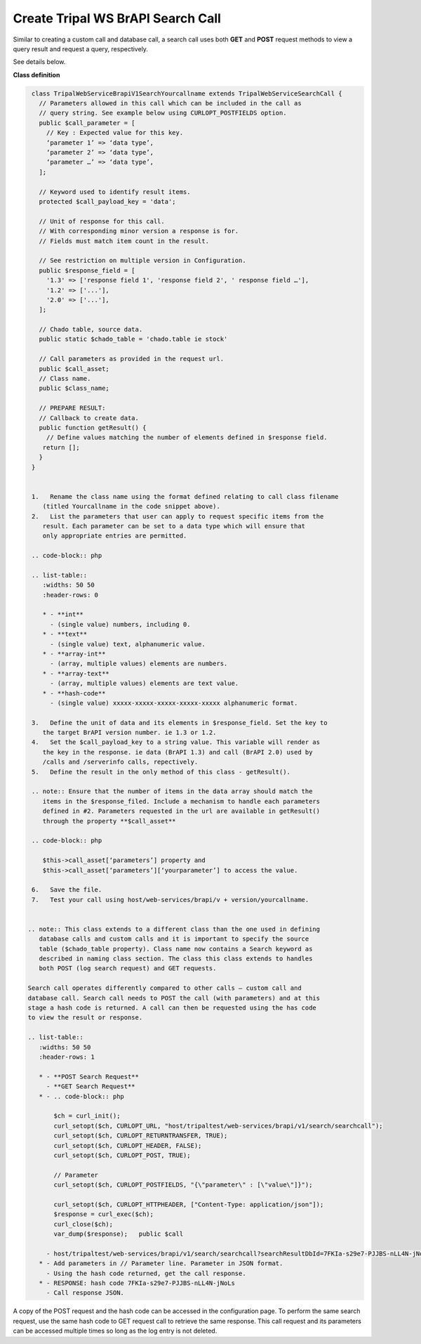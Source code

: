 Create Tripal WS BrAPI Search Call
==================================

Similar to creating a custom call and database call, a search call uses both
**GET** and **POST** request methods to view a query result and request a query,
respectively.

See details below.

**Class definition**

.. code-block:: php

   class TripalWebServiceBrapiV1SearchYourcallname extends TripalWebServiceSearchCall {
     // Parameters allowed in this call which can be included in the call as
     // query string. See example below using CURLOPT_POSTFIELDS option.
     public $call_parameter = [
       // Key : Expected value for this key.
       ‘parameter 1’ => ‘data type’,
       ‘parameter 2’ => ‘data type’,
       ‘parameter …’ => ‘data type’,
     ];

     // Keyword used to identify result items.
     protected $call_payload_key = 'data';

     // Unit of response for this call.
     // With corresponding minor version a response is for.
     // Fields must match item count in the result.

     // See restriction on multiple version in Configuration.
     public $response_field = [
       '1.3' => ['response field 1', 'response field 2', ' response field …'],
       '1.2' => ['...'],
       '2.0' => ['...'],
     ];

     // Chado table, source data.
     public static $chado_table = 'chado.table ie stock'

     // Call parameters as provided in the request url.
     public $call_asset;
     // Class name.
     public $class_name;

     // PREPARE RESULT:
     // Callback to create data.
     public function getResult() {
       // Define values matching the number of elements defined in $response field.
      return [];
     }
   }


   1.	Rename the class name using the format defined relating to call class filename
      (titled Yourcallname in the code snippet above).
   2.	List the parameters that user can apply to request specific items from the
      result. Each parameter can be set to a data type which will ensure that
      only appropriate entries are permitted.

   .. code-block:: php

   .. list-table::
      :widths: 50 50
      :header-rows: 0

      * - **int**
        - (single value) numbers, including 0.
      * - **text**
        - (single value) text, alphanumeric value.
      * - **array-int**
        - (array, multiple values) elements are numbers.
      * - **array-text**
        - (array, multiple values) elements are text value.
      * - **hash-code**
        - (single value) xxxxx-xxxxx-xxxxx-xxxxx-xxxxx alphanumeric format.

   3.	Define the unit of data and its elements in $response_field. Set the key to
      the target BrAPI version number. ie 1.3 or 1.2.
   4.	Set the $call_payload_key to a string value. This variable will render as
      the key in the response. ie data (BrAPI 1.3) and call (BrAPI 2.0) used by
      /calls and /serverinfo calls, repectively.
   5.	Define the result in the only method of this class - getResult().

   .. note:: Ensure that the number of items in the data array should match the
      items in the $response_filed. Include a mechanism to handle each parameters
      defined in #2. Parameters requested in the url are available in getResult()
      through the property **$call_asset**

   .. code-block:: php

      $this->call_asset[‘parameters’] property and
      $this->call_asset[‘parameters’][‘yourparameter’] to access the value.

   6.	Save the file.
   7.	Test your call using host/web-services/brapi/v + version/yourcallname.


  .. note:: This class extends to a different class than the one used in defining
     database calls and custom calls and it is important to specify the source
     table ($chado_table property). Class name now contains a Search keyword as
     described in naming class section. The class this class extends to handles
     both POST (log search request) and GET requests.

  Search call operates differently compared to other calls – custom call and
  database call. Search call needs to POST the call (with parameters) and at this
  stage a hash code is returned. A call can then be requested using the has code
  to view the result or response.

  .. list-table::
     :widths: 50 50
     :header-rows: 1

     * - **POST Search Request**
       - **GET Search Request**
     * - .. code-block:: php

         $ch = curl_init();
         curl_setopt($ch, CURLOPT_URL, "host/tripaltest/web-services/brapi/v1/search/searchcall");
         curl_setopt($ch, CURLOPT_RETURNTRANSFER, TRUE);
         curl_setopt($ch, CURLOPT_HEADER, FALSE);
         curl_setopt($ch, CURLOPT_POST, TRUE);

         // Parameter
         curl_setopt($ch, CURLOPT_POSTFIELDS, "{\"parameter\" : [\"value\"]}");

         curl_setopt($ch, CURLOPT_HTTPHEADER, ["Content-Type: application/json"]);
         $response = curl_exec($ch);
         curl_close($ch);
         var_dump($response);   public $call

       - host/tripaltest/web-services/brapi/v1/search/searchcall?searchResultDbId=7FKIa-s29e7-PJJBS-nLL4N-jNoLs
     * - Add parameters in // Parameter line. Parameter in JSON format.
       - Using the hash code returned, get the call response.
     * - RESPONSE: hash code 7FKIa-s29e7-PJJBS-nLL4N-jNoLs
       - Call response JSON.

A copy of the POST request and the hash code can be accessed in the configuration
page. To perform the same search request, use the same hash code to GET request
call to retrieve the same response. This call request and its parameters can be
accessed multiple times so long as the log entry is not deleted.
